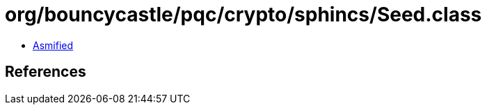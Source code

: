 = org/bouncycastle/pqc/crypto/sphincs/Seed.class

 - link:Seed-asmified.java[Asmified]

== References

